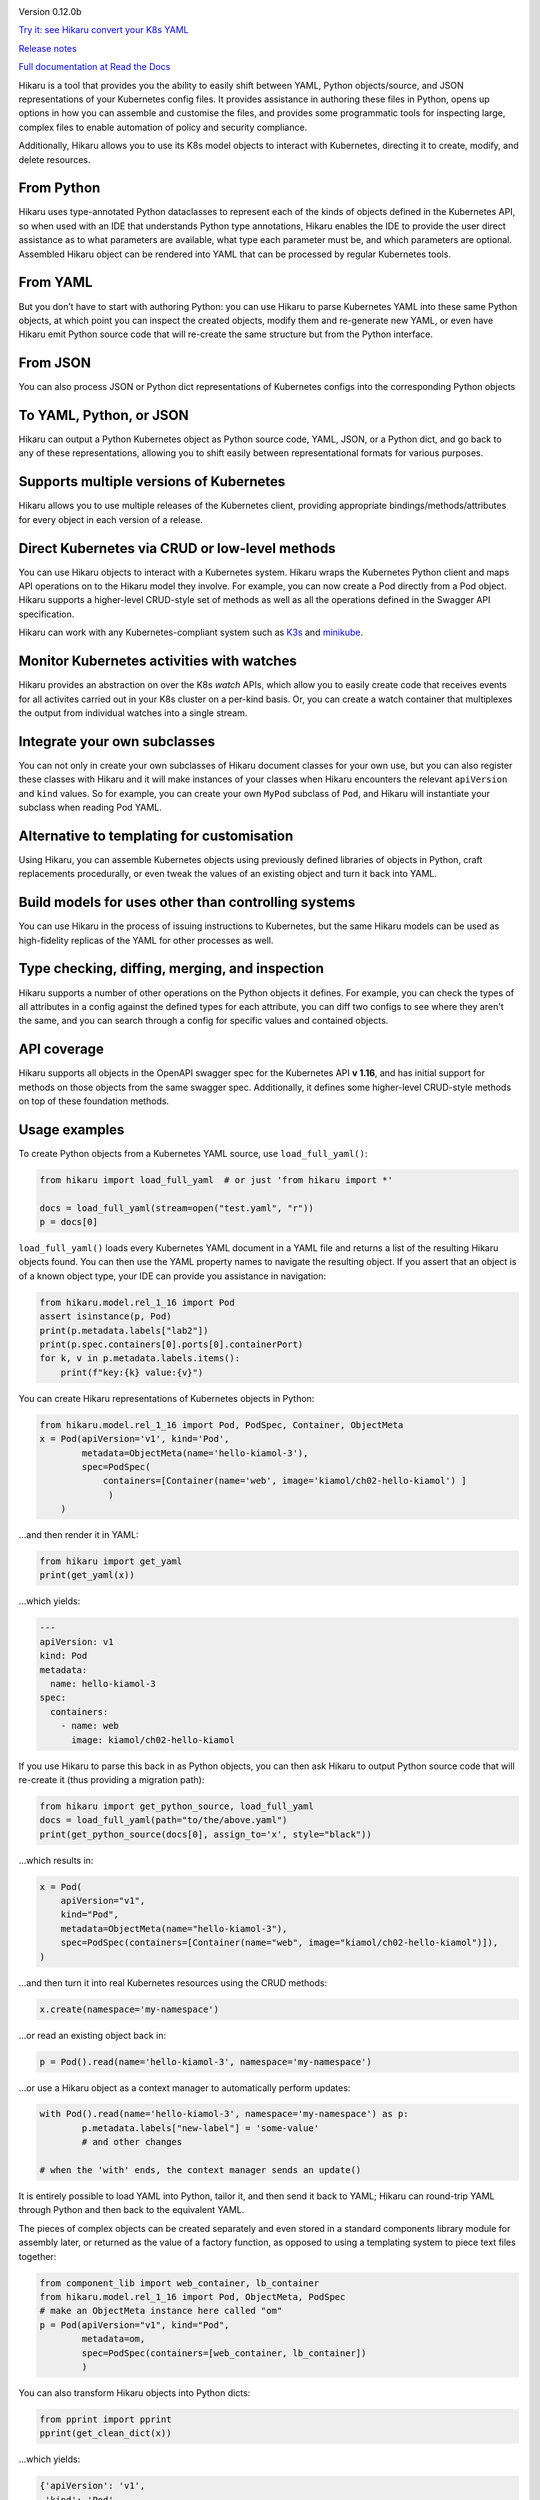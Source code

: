 
.. |travis| image:: https://travis-ci.com/haxsaw/hikaru.svg?branch=dev
    :target: https://app.travis-ci.com/github/haxsaw/hikaru

.. |license| image:: https://img.shields.io/github/license/haxsaw/hikaru
   :alt: GitHub license   :target: https://github.com/haxsaw/hikaru/blob/main/LICENSE

.. |versions| image:: https://img.shields.io/pypi/pyversions/hikaru
   :alt: PyPI - Python Version

.. |coverage| image:: https://codecov.io/gh/haxsaw/hikaru/branch/dev/graph/badge.svg?token=QOFGNVHGNP
   :target: https://codecov.io/gh/haxsaw/hikaru
   
.. |logo| image:: hikaru-logo.png
   :alt: Hikaru

|logo|


Version 0.12.0b

|travis|   |license|   |versions|   |coverage|

`Try it: see Hikaru convert your K8s YAML <http://www.incisivetech.co.uk/try-hikaru.html>`_

`Release notes <https://github.com/haxsaw/hikaru/blob/main/release_notes.rst>`_

`Full documentation at Read the Docs <https://hikaru.readthedocs.io/en/latest/index.html>`_

Hikaru is a tool that provides you the ability to easily shift between
YAML, Python objects/source, and JSON representations of your Kubernetes config
files. It provides assistance in authoring these files in Python,
opens up options in how you can assemble and customise the files, and 
provides some programmatic tools for inspecting large, complex files to
enable automation of policy and security compliance.

Additionally, Hikaru allows you to use its K8s model objects to interact with Kubernetes,
directing it to create, modify, and delete resources.

From Python
~~~~~~~~~~~

Hikaru uses type-annotated Python dataclasses to represent each of the
kinds of objects defined in the Kubernetes API, so when used with an
IDE that understands Python type annotations, Hikaru enables the IDE to
provide the user direct assistance as to what parameters are available,
what type each parameter must be, and which parameters are optional. Assembled
Hikaru object can be rendered into YAML that can be processed by regular
Kubernetes tools.

From YAML
~~~~~~~~~

But you don’t have to start with authoring Python: you can use Hikaru to
parse Kubernetes YAML into these same Python objects, at which point you
can inspect the created objects, modify them and re-generate new YAML,
or even have Hikaru emit Python source
code that will re-create the same structure but from the Python
interface.

From JSON
~~~~~~~~~

You can also process JSON or Python dict representations of Kubernetes configs
into the corresponding Python objects

To YAML, Python, or JSON
~~~~~~~~~~~~~~~~~~~~~~~~

Hikaru can output a Python Kubernetes object as Python source code,
YAML, JSON, or a Python dict, and go back to any of these representations, allowing you
to shift easily between representational formats for various purposes.

Supports multiple versions of Kubernetes
~~~~~~~~~~~~~~~~~~~~~~~~~~~~~~~~~~~~~~~~

Hikaru allows you to use multiple releases of the Kubernetes client, providing
appropriate bindings/methods/attributes for every object in each version of a
release.

Direct Kubernetes via CRUD or low-level methods
~~~~~~~~~~~~~~~~~~~~~~~~~~~~~~~~~~~~~~~~~~~~~~~

You can use Hikaru objects to interact with a Kubernetes system. Hikaru wraps the Kubernetes
Python client and maps API operations on to the Hikaru model they involve. For example, you
can now create a Pod directly from a Pod object. Hikaru supports a higher-level CRUD-style
set of methods as well as all the operations defined in the Swagger API specification.

Hikaru can work with any Kubernetes-compliant system such as `K3s <https://k3s.io/>`_
and `minikube <https://minikube.sigs.k8s.io/docs/>`_.

Monitor Kubernetes activities with watches
~~~~~~~~~~~~~~~~~~~~~~~~~~~~~~~~~~~~~~~~~~

Hikaru provides an abstraction on over the K8s `watch` APIs, which allow you to easily
create code that receives events for all activites carried out in your K8s cluster on
a per-kind basis. Or, you can create a watch container that multiplexes the output
from individual watches into a single stream.

Integrate your own subclasses
~~~~~~~~~~~~~~~~~~~~~~~~~~~~~

You can not only in create your own subclasses of Hikaru document classes for your own
use, but you can also register these classes with Hikaru and it will make instances
of your classes when Hikaru encounters the relevant ``apiVersion`` and ``kind``
values. So for example, you can create your own ``MyPod`` subclass of ``Pod``, and
Hikaru will instantiate your subclass when reading Pod YAML.

Alternative to templating for customisation
~~~~~~~~~~~~~~~~~~~~~~~~~~~~~~~~~~~~~~~~~~~

Using Hikaru, you can assemble Kubernetes objects using previously
defined libraries of objects in Python, craft replacements procedurally, or
even tweak the values of an existing object and turn it back into YAML.

Build models for uses other than controlling systems
~~~~~~~~~~~~~~~~~~~~~~~~~~~~~~~~~~~~~~~~~~~~~~~~~~~~

You can use Hikaru in the process of issuing instructions to Kubernetes,
but the same Hikaru models can be used as high-fidelity replicas of the
YAML for other processes as well.

Type checking, diffing, merging, and inspection
~~~~~~~~~~~~~~~~~~~~~~~~~~~~~~~~~~~~~~~~~~~~~~~

Hikaru supports a number of other operations on the Python objects it defines. For
example, you can check the types of all attributes in a config against the defined
types for each attribute, you can diff two configs to see where they aren't the same,
and you can search through a config for specific values and contained objects.

API coverage
~~~~~~~~~~~~

Hikaru supports all objects in the OpenAPI swagger spec for
the Kubernetes API **v 1.16**, and has initial support for methods on those objects
from the same swagger spec. Additionally, it defines some higher-level CRUD-style
methods on top of these foundation methods.

Usage examples
~~~~~~~~~~~~~~

To create Python objects from a Kubernetes YAML source, use ``load_full_yaml()``:

.. code:: python

   from hikaru import load_full_yaml  # or just 'from hikaru import *'

   docs = load_full_yaml(stream=open("test.yaml", "r"))
   p = docs[0]

``load_full_yaml()`` loads every Kubernetes YAML document in a YAML file and returns
a list of the resulting Hikaru objects found. You can then use the YAML
property names to navigate the resulting object. If you assert that an
object is of a known object type, your IDE can provide you assistance in
navigation:

.. code:: python

   from hikaru.model.rel_1_16 import Pod
   assert isinstance(p, Pod)
   print(p.metadata.labels["lab2"])
   print(p.spec.containers[0].ports[0].containerPort)
   for k, v in p.metadata.labels.items():
       print(f"key:{k} value:{v}")
       

You can create Hikaru representations of Kubernetes objects in Python:

.. code:: python

   from hikaru.model.rel_1_16 import Pod, PodSpec, Container, ObjectMeta
   x = Pod(apiVersion='v1', kind='Pod',
           metadata=ObjectMeta(name='hello-kiamol-3'),
           spec=PodSpec(
               containers=[Container(name='web', image='kiamol/ch02-hello-kiamol') ]
                )
       )
       

…and then render it in YAML:

.. code:: python

   from hikaru import get_yaml
   print(get_yaml(x))

…which yields:

.. code:: yaml

   ---
   apiVersion: v1
   kind: Pod
   metadata:
     name: hello-kiamol-3
   spec:
     containers:
       - name: web
         image: kiamol/ch02-hello-kiamol

If you use Hikaru to parse this back in as Python objects, you can then
ask Hikaru to output Python source code that will re-create it (thus
providing a migration path):

.. code:: python

   from hikaru import get_python_source, load_full_yaml
   docs = load_full_yaml(path="to/the/above.yaml")
   print(get_python_source(docs[0], assign_to='x', style="black"))

...which results in:

.. code:: python

    x = Pod(
        apiVersion="v1",
        kind="Pod",
        metadata=ObjectMeta(name="hello-kiamol-3"),
        spec=PodSpec(containers=[Container(name="web", image="kiamol/ch02-hello-kiamol")]),
    )
    
...and then turn it into real Kubernetes resources using the CRUD methods:

.. code:: python

	x.create(namespace='my-namespace')
	
...or read an existing object back in:

.. code:: python

	p = Pod().read(name='hello-kiamol-3', namespace='my-namespace')
	
...or use a Hikaru object as a context manager to automatically perform updates:

.. code:: python

	with Pod().read(name='hello-kiamol-3', namespace='my-namespace') as p:
		p.metadata.labels["new-label"] = 'some-value'
		# and other changes
		
	# when the 'with' ends, the context manager sends an update()

It is entirely possible to load YAML into Python, tailor it, and then
send it back to YAML; Hikaru can round-trip YAML through Python and
then back to the equivalent YAML.

The pieces of complex objects can be created separately and even stored
in a standard components library module for assembly later, or returned as the
value of a factory function, as opposed to using a templating system to piece
text files together:

.. code:: python

   from component_lib import web_container, lb_container
   from hikaru.model.rel_1_16 import Pod, ObjectMeta, PodSpec
   # make an ObjectMeta instance here called "om"
   p = Pod(apiVersion="v1", kind="Pod",
           metadata=om,
           spec=PodSpec(containers=[web_container, lb_container])
           )

You can also transform Hikaru objects into Python dicts:

.. code:: python

    from pprint import pprint
    pprint(get_clean_dict(x))

...which yields:

.. code:: python

    {'apiVersion': 'v1',
     'kind': 'Pod',
     'metadata': {'name': 'hello-kiamol-3'},
     'spec': {'containers': [{'image': 'kiamol/ch02-hello-kiamol', 'name': 'web'}]}}

...and go back into Hikaru objects. You can also render Hikaru objects as
JSON:

.. code:: python

    from hikaru import *
    print(get_json(x))

...which outputs the similar:

.. code:: json

    {"apiVersion": "v1", "kind": "Pod", "metadata": {"name": "hello-kiamol-3"}, "spec": {"containers": [{"name": "web", "image": "kiamol/ch02-hello-kiamol"}]}}

Hikaru lets you go from JSON back to Hikaru objects as well.

Hikaru objects can be tested for equivalence with ‘==’, and you can also
easily create deep copies of entire object structures with dup(). This
latter is useful in cases where you have a component that you want to
use multiple times in a model but need it slightly tweaked in each use;
a shared instance can’t have different values at each use, so it’s easy
to make a copy that can be customised in isolation.

Finally, every Hikaru object that holds other properties and objects
have methods that allow you to search the entire collection of objects.
This lets you find various objects of interest for review and checking
against policies and conventions. For example, if we had a Pod ‘p’ that was
pulled in with load_full_yaml(), we could examine all of the Container objects
with:

.. code:: python

   containers = p.find_by_name("containers")
   for c in containers:
       # check what you want...
       

Or you can get all of the ExecAction object (the value of ‘exec’
properties) that are part the second container’s lifecycle’s httpGet
property like so:

.. code:: python

   execs = p.find_by_name("exec", following='containers.1.lifecycle.httpGet')

These queries result in a list of ``CatalogEntry`` objects, which are
named tuples that provide the path to the found element. You can acquire
the actual element for inspection with the ``object_at_path()`` method:

.. code:: python

   o = p.object_at_path(execs[0].path)

This makes it easy to scan for specific items in a config under
automated control.

Future work
~~~~~~~~~~~

With basic support of managing Kubernetes resources in place, other directions
are being considered such as event/watch support and bringing in support for
additional releases of Kubernetes.

About
~~~~~

Hikaru is Mr. Sulu’s first name, a famed fictional helmsman.
